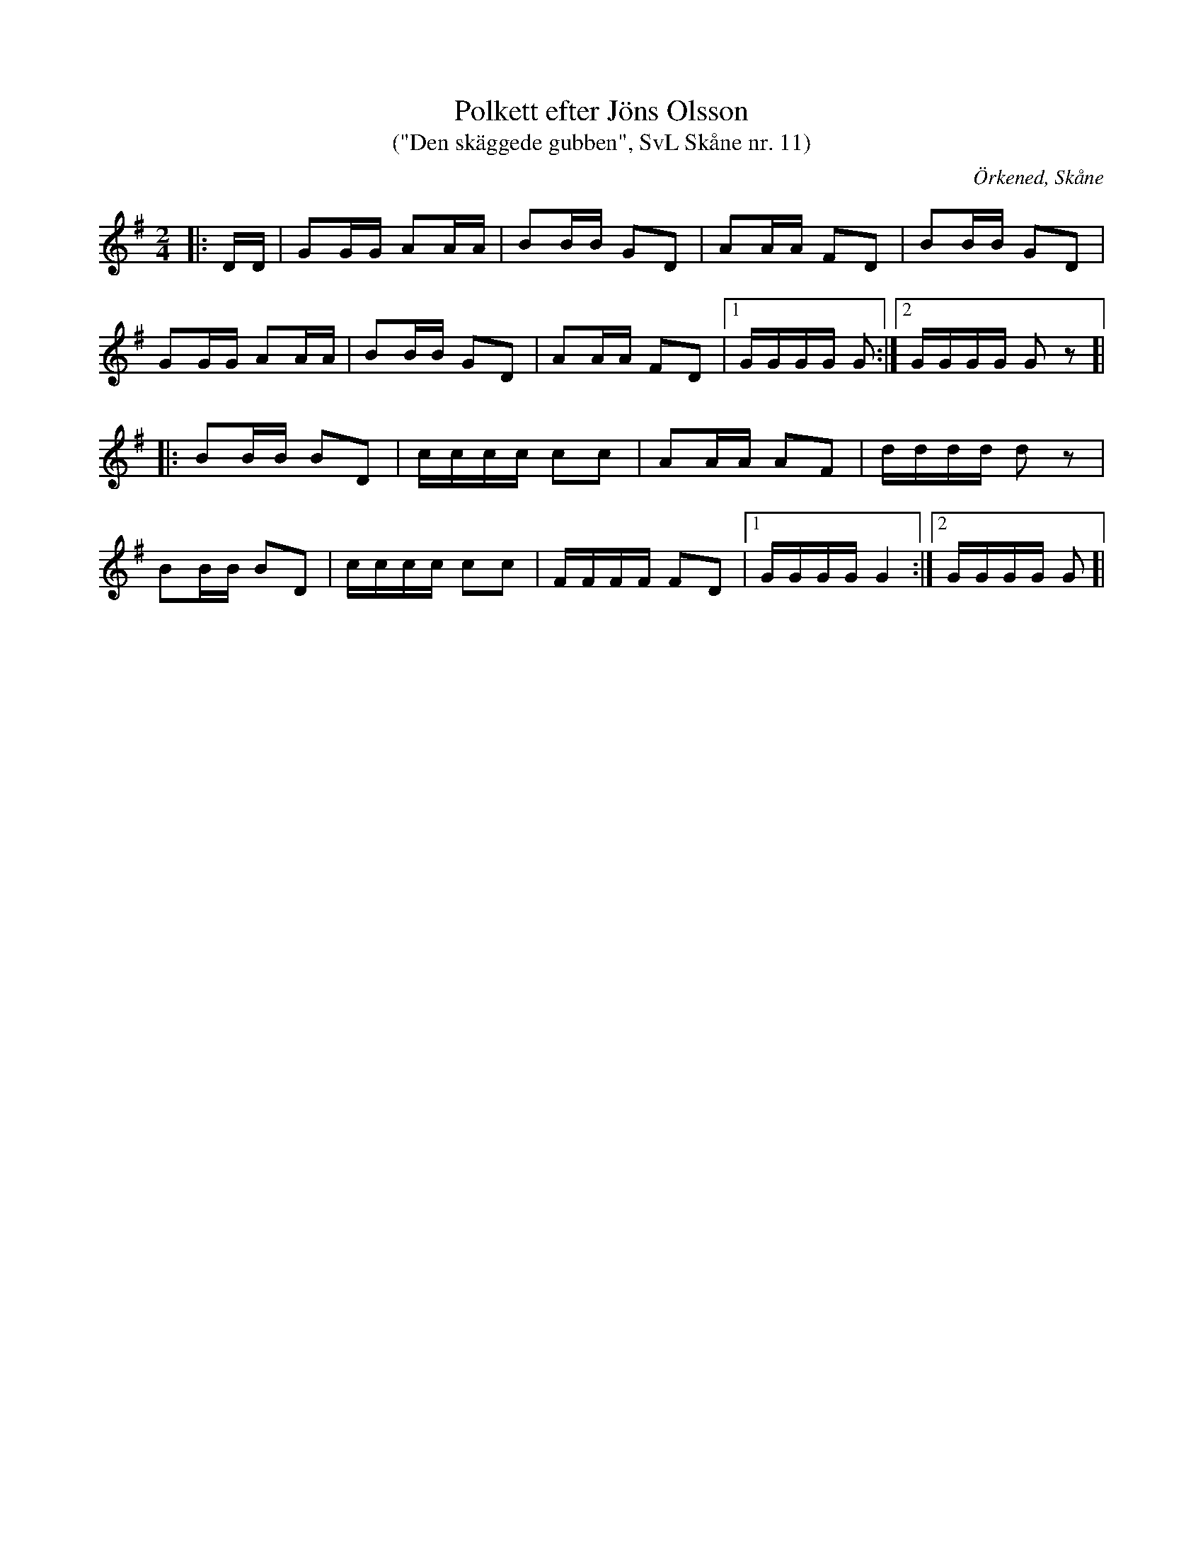 %%abc-charset utf-8

X:11
T:Polkett efter Jöns Olsson
T: ("Den skäggede gubben", SvL Skåne nr. 11)
R:Polkett
Z:Patrik Månsson, 2009-01-02
O:Örkened, Skåne
S:efter [[!Jöns Olsson]]
S:Svenska Låtar Skåne
B:Svenska Låtar Skåne
D:Inspelad i G-dur av Gunnar Larsson (mandolinbanjo) och Lennart Polarbo (gitarr) som låt nr 15 på Göingemusickanternas skiva "Det dansar en Göing 2" (2007).
M:2/4
L:1/16
K:G
|: DD| G2GG A2AA | B2BB G2D2 | A2AA F2D2 | B2BB G2D2 |
G2GG A2AA | B2BB G2D2 | A2AA F2D2 |[1 GGGG G2 :|[2 GGGG G2 z2 ]|
|: B2BB B2D2 | cccc c2c2 | A2AA A2F2 | dddd d2 z2 |
B2BB B2D2 |cccc c2c2 | FFFF F2D2 |[1 GGGG G4 :|[2 GGGG G2 ]|

